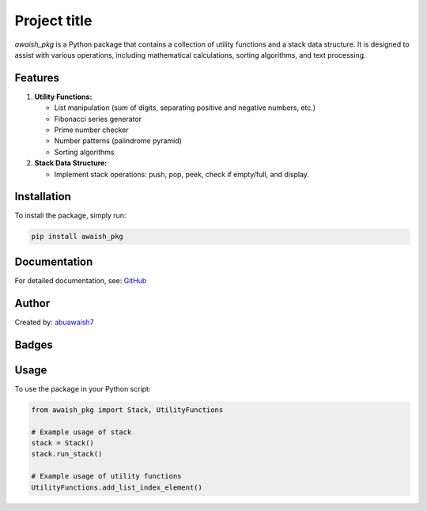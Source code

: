 Project title
=============

`awaish_pkg` is a Python package that contains a collection of utility functions and a stack data structure. It is designed to assist with various operations, including mathematical calculations, sorting algorithms, and text processing.

Features
--------

1. **Utility Functions:**

   - List manipulation (sum of digits, separating positive and negative numbers, etc.)
   - Fibonacci series generator
   - Prime number checker
   - Number patterns (palindrome pyramid)
   - Sorting algorithms

2. **Stack Data Structure:**

   - Implement stack operations: push, pop, peek, check if empty/full, and display.

Installation
------------

To install the package, simply run:

.. code-block:: sh

   pip install awaish_pkg

Documentation
-------------

For detailed documentation, see:
`GitHub <https://github.com/abuawaish/awaish_pkg>`__

Author
------

Created by:
`abuawaish7 <https://www.github.com/abuawaish>`__

Badges
------

.. image:: https://badge.fury.io/py/awaish_pkg.svg
   :target: https://pypi.org/project/awaish_pkg/

.. image:: https://img.shields.io/badge/License-MIT-yellow.svg
   :target: https://opensource.org/licenses/MIT

Usage
-----

To use the package in your Python script:

.. code-block:: python

   from awaish_pkg import Stack, UtilityFunctions

   # Example usage of stack
   stack = Stack()
   stack.run_stack()

   # Example usage of utility functions
   UtilityFunctions.add_list_index_element()
